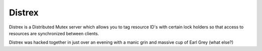 Distrex
=======

Distrex is a Distributed Mutex server which allows you to tag resource ID's with
certain lock holders so that access to resources are synchronized between clients.

Distrex was hacked together in just over an evening with a manic grin and massive
cup of Earl Grey (what else?)
